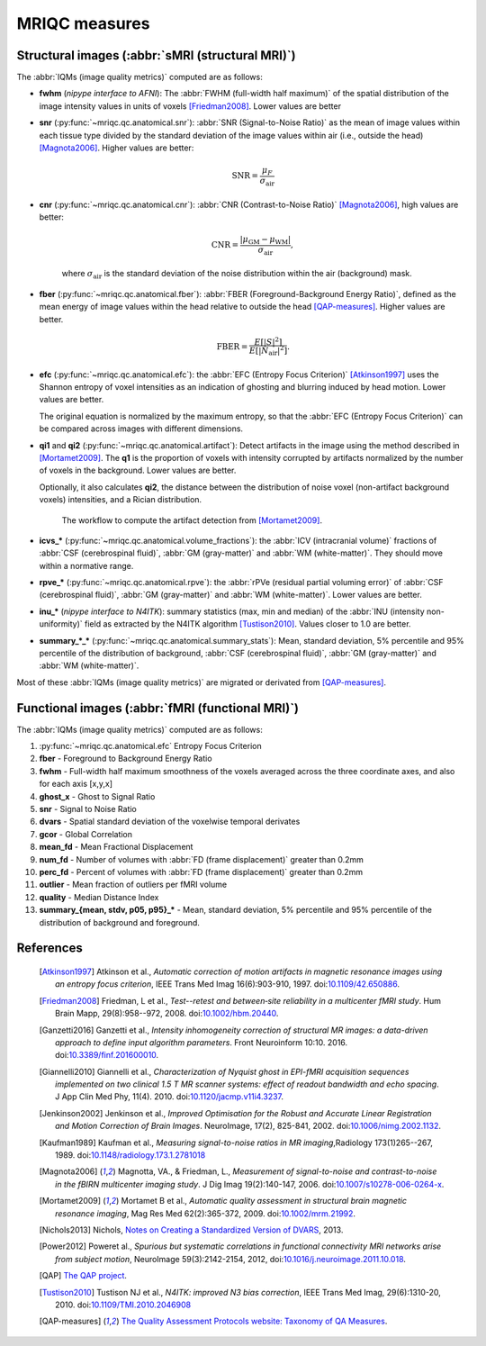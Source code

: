 MRIQC measures
==============

Structural images (:abbr:`sMRI (structural MRI)`)
-------------------------------------------------

The :abbr:`IQMs (image quality metrics)` computed are as follows:

- **fwhm** (*nipype interface to AFNI*): The :abbr:`FWHM (full-width half maximum)` of 
  the spatial distribution of the image intensity values in units of voxels [Friedman2008]_.
  Lower values are better

- **snr** (:py:func:`~mriqc.qc.anatomical.snr`): :abbr:`SNR (Signal-to-Noise Ratio)` as the mean
  of image values within each tissue type divided by the standard deviation of the image values 
  within air (i.e., outside the head) [Magnota2006]_. Higher values are better:

    .. math::

        \text{SNR} = \frac{\mu_F}{\sigma_\text{air}}


- **cnr** (:py:func:`~mriqc.qc.anatomical.cnr`): :abbr:`CNR (Contrast-to-Noise Ratio)` 
  [Magnota2006]_, high values are better:

    .. math::

        \text{CNR} = \frac{|\mu_\text{GM} - \mu_\text{WM} |}{\sigma_\text{air}},

    where :math:`\sigma_\text{air}` is the standard deviation of the noise distribution within
    the air (background) mask.

- **fber** (:py:func:`~mriqc.qc.anatomical.fber`): :abbr:`FBER (Foreground-Background Energy Ratio)`,
  defined as the mean energy of image values within the head relative to outside the head [QAP-measures]_.
  Higher values are better.

    .. math::

        \text{FBER} = \frac{E[|S|^2]}{E[|N_\text{air}|^2]}.

- **efc** (:py:func:`~mriqc.qc.anatomical.efc`): the :abbr:`EFC (Entropy Focus Criterion)`
  [Atkinson1997]_ uses the Shannon entropy of voxel intensities as an indication of ghosting
  and blurring induced by head motion. Lower values are better.

  The original equation is normalized by the maximum entropy, so that the
  :abbr:`EFC (Entropy Focus Criterion)` can be compared across images with
  different dimensions.


- **qi1** and **qi2** (:py:func:`~mriqc.qc.anatomical.artifact`):
  Detect artifacts in the image using the method described in [Mortamet2009]_.
  The **q1** is the proportion of voxels with intensity corrupted by artifacts
  normalized by the number of voxels in the background. Lower values are better.

  Optionally, it also calculates **qi2**, the distance between the distribution
  of noise voxel (non-artifact background voxels) intensities, and a
  Rician distribution.

  .. figure:: resources/mortamet-mrm2009.png

    The workflow to compute the artifact detection from [Mortamet2009]_.


- **icvs_\*** (:py:func:`~mriqc.qc.anatomical.volume_fractions`): the
  :abbr:`ICV (intracranial volume)` fractions of :abbr:`CSF (cerebrospinal fluid)`,
  :abbr:`GM (gray-matter)` and :abbr:`WM (white-matter)`. They should move within
  a normative range.

- **rpve_\*** (:py:func:`~mriqc.qc.anatomical.rpve`): the
  :abbr:`rPVe (residual partial voluming error)` of :abbr:`CSF (cerebrospinal fluid)`,
  :abbr:`GM (gray-matter)` and :abbr:`WM (white-matter)`. Lower values are better.

- **inu_\*** (*nipype interface to N4ITK*): summary statistics (max, min and median)
  of the :abbr:`INU (intensity non-uniformity)` field as extracted by the N4ITK algorithm
  [Tustison2010]_. Values closer to 1.0 are better.

- **summary_\*_\*** (:py:func:`~mriqc.qc.anatomical.summary_stats`):
  Mean, standard deviation, 5% percentile and 95% percentile of the distribution
  of background, :abbr:`CSF (cerebrospinal fluid)`, :abbr:`GM (gray-matter)` and
  :abbr:`WM (white-matter)`.

Most of these :abbr:`IQMs (image quality metrics)` are migrated or derivated from 
[QAP-measures]_.


Functional images (:abbr:`fMRI (functional MRI)`)
-------------------------------------------------

The :abbr:`IQMs (image quality metrics)` computed are as follows:

#. :py:func:`~mriqc.qc.anatomical.efc` Entropy Focus Criterion
#. **fber** - Foreground to Background Energy Ratio
#. **fwhm** - Full-width half maximum smoothness of the voxels averaged
   across the three coordinate axes, and also for each axis [x,y,x]
#. **ghost\_x** - Ghost to Signal Ratio
#. **snr** - Signal to Noise Ratio
#. **dvars** - Spatial standard deviation of the voxelwise temporal
   derivates
#. **gcor** - Global Correlation
#. **mean\_fd** - Mean Fractional Displacement
#. **num\_fd** - Number of volumes with :abbr:`FD (frame displacement)` greater than 0.2mm
#. **perc\_fd** - Percent of volumes with :abbr:`FD (frame displacement)` greater than 0.2mm
#. **outlier** - Mean fraction of outliers per fMRI volume
#. **quality** - Median Distance Index
#. **summary\_{mean, stdv, p05, p95}\_\*** - Mean, standard deviation, 5% percentile and 95% percentile of the distribution of background and foreground.


References
----------

  .. [Atkinson1997] Atkinson et al., *Automatic correction of motion artifacts
    in magnetic resonance images using an entropy
    focus criterion*, IEEE Trans Med Imag 16(6):903-910, 1997.
    doi:`10.1109/42.650886 <http://dx.doi.org/10.1109/42.650886>`_.

  .. [Friedman2008] Friedman, L et al., *Test--retest and between‐site reliability in a multicenter 
    fMRI study*. Hum Brain Mapp, 29(8):958--972, 2008. doi:`10.1002/hbm.20440
    <http://dx.doi.org/10.1002/hbm.20440>`_.

  .. [Ganzetti2016] Ganzetti et al., *Intensity inhomogeneity correction of structural MR images:
    a data-driven approach to define input algorithm parameters*. Front Neuroinform 10:10. 2016.
    doi:`10.3389/finf.201600010 <http://dx.doi.org/10.3389/finf.201600010>`_.

  .. [Giannelli2010] Giannelli et al., *Characterization of Nyquist ghost in
    EPI-fMRI acquisition sequences implemented on two clinical 1.5 T MR scanner
    systems: effect of readout bandwidth and echo spacing*. J App Clin Med Phy,
    11(4). 2010.
    doi:`10.1120/jacmp.v11i4.3237 <http://dx.doi.org/10.1120/jacmp.v11i4.3237>`_.

  .. [Jenkinson2002] Jenkinson et al., *Improved Optimisation for the Robust and
    Accurate Linear Registration and Motion Correction of Brain Images*.
    NeuroImage, 17(2), 825-841, 2002.
    doi:`10.1006/nimg.2002.1132 <http://dx.doi.org/10.1006/nimg.2002.1132>`_.

  .. [Kaufman1989] Kaufman et al., *Measuring signal-to-noise ratios in MR imaging*,\
    Radiology 173(1)265--267, 1989. doi:`10.1148/radiology.173.1.2781018
    <http://dx.doi.org/10.1148/radiology.173.1.2781018>`_

  .. [Magnota2006] Magnotta, VA., & Friedman, L., *Measurement of signal-to-noise
    and contrast-to-noise in the fBIRN multicenter imaging study*. 
    J Dig Imag 19(2):140-147, 2006. doi:`10.1007/s10278-006-0264-x
    <http://dx.doi.org/10.1007/s10278-006-0264-x>`_.

  .. [Mortamet2009] Mortamet B et al., *Automatic quality assessment in
    structural brain magnetic resonance imaging*, Mag Res Med 62(2):365-372,
    2009. doi:`10.1002/mrm.21992 <http://dx.doi.org/10.1002/mrm.21992>`_.

  .. [Nichols2013] Nichols, `Notes on Creating a Standardized Version of DVARS
      <http://www2.warwick.ac.uk/fac/sci/statistics/staff/academic-research/nichols/scripts/fsl/standardizeddvars.pdf>`_, 2013.

  .. [Power2012] Poweret al., *Spurious but systematic correlations in
    functional connectivity MRI networks arise from subject motion*,
    NeuroImage 59(3):2142-2154,
    2012, doi:`10.1016/j.neuroimage.2011.10.018
    <http://dx.doi.org/10.1016/j.neuroimage.2011.10.018>`_.

  .. [QAP] `The QAP project
    <https://github.com/oesteban/quality-assessment-protocol/blob/enh/SmartQCWorkflow/qap/temporal_qc.py#L16>`_.

  .. [Tustison2010] Tustison NJ et al., *N4ITK: improved N3 bias correction*, IEEE Trans Med Imag, 29(6):1310-20,
    2010. doi:`10.1109/TMI.2010.2046908 <http://dx.doi.org/10.1109/TMI.2010.2046908>`_

  .. [QAP-measures] `The Quality Assessment Protocols website: Taxonomy of QA Measures
    <http://preprocessed-connectomes-project.github.io/quality-assessment-protocol/#taxonomy-of-qa-measures>`_.